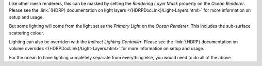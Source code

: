 Like other mesh renderers, this can be masked by setting the *Rendering Layer Mask* property on the *Ocean
Renderer*.
Please see the :link:`{HDRP} documentation on light layers <{HDRPDocLink}/Light-Layers.html>` for more information on setup and usage.

But some lighting will come from the light set as the *Primary Light* on the *Ocean Renderer*.
This includes the sub-surface scattering colour.

Lighting can also be overriden with the *Indirect Lighting Controller*.
Please see the :link:`{HDRP} documentation on volume overrides <{HDRPDocLink}/Light-Layers.html>` for more information on setup and usage.

For the ocean to have lighting completely separate from everything else, you would need to do all of the above.
